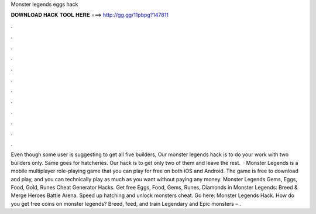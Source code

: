 Monster legends eggs hack

𝐃𝐎𝐖𝐍𝐋𝐎𝐀𝐃 𝐇𝐀𝐂𝐊 𝐓𝐎𝐎𝐋 𝐇𝐄𝐑𝐄 ===> http://gg.gg/11pbpg?147811

.

.

.

.

.

.

.

.

.

.

.

.

Even though some user is suggesting to get all five builders, Our monster legends hack is to do your work with two builders only. Same goes for hatcheries. Our hack is to get only two of them and leave the rest.  · Monster Legends is a mobile multiplayer role-playing game that you can play for free on both iOS and Android. The game is free to download and play, and you can technically play as much as you want without paying any money. Monster Legends Gems, Eggs, Food, Gold, Runes Cheat Generator Hacks. Get free Eggs, Food, Gems, Runes, Diamonds in Monster Legends: Breed & Merge Heroes Battle Arena. Speed up hatching and unlock monsters cheat. Go here: Monster Legends Hack. How do you get free coins on monster legends? Breed, feed, and train Legendary and Epic monsters – .